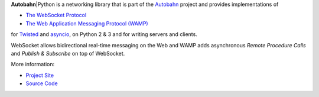 .. |ab| replace:: **Autobahn**\|Python

|ab| is a networking library that is part of the `Autobahn <http://autobahn.ws>`__
project and provides implementations of

* `The WebSocket Protocol <http://tools.ietf.org/html/rfc6455>`__
* `The Web Application Messaging Protocol (WAMP) <http://wamp.ws>`__

for `Twisted <http://www.twistedmatrix.com/>`__ and
`asyncio <https://docs.python.org/3/library/asyncio.html>`__,
on Python 2 & 3 and for writing servers and clients.

WebSocket allows bidirectional real-time messaging on the Web and WAMP
adds asynchronous *Remote Procedure Calls* and *Publish & Subscribe* on
top of WebSocket.

More information:

* `Project Site <http://autobahn.ws/python>`__
* `Source Code <https://github.com/tavendo/AutobahnPython>`__


